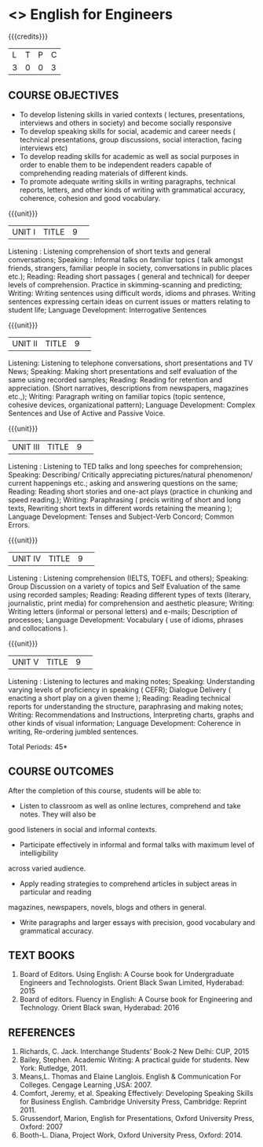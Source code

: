 * <<<S2>>> English for Engineers 
:properties:
:author:  English Dept
:date: 
:end:

#+startup: showall
#+begin_comment
NIL
#+end_comment


{{{credits}}}
|L|T|P|C|
|3|0|0|3|

** COURSE OBJECTIVES
- To develop listening skills in varied contexts ( lectures, presentations, interviews and others in society) and become socially responsive
- To develop speaking skills for social, academic and career needs ( technical presentations, group discussions, social interaction, facing interviews etc) 
- To develop reading skills  for academic as well as social purposes in order to enable them to be independent readers capable of comprehending reading materials of different kinds. 
- To  promote adequate writing skills in writing paragraphs, technical reports, letters, and other kinds of writing with grammatical accuracy, coherence, cohesion and good vocabulary.



{{{unit}}}
|UNIT I|TITLE|9| 
Listening : Listening comprehension of short texts and general conversations; Speaking :
Informal talks on familiar topics ( talk amongst friends, strangers, familiar people in society, 
conversations in public places etc.);  Reading: Reading short passages ( general and technical)
for deeper levels of comprehension. Practice in skimming-scanning and predicting; Writing: Writing
sentences using difficult words, idioms and phrases. Writing sentences expressing certain ideas on
current issues or  matters relating to student life; Language Development: Interrogative Sentences


{{{unit}}}
|UNIT II|TITLE|9| 
Listening:  Listening to telephone conversations, short presentations and TV News; Speaking: 
Making short presentations and self evaluation of the same using recorded samples; Reading: 
Reading for retention and appreciation. (Short narratives, descriptions from newspapers, magazines
etc.,); Writing: Paragraph writing on familiar topics (topic sentence, cohesive devices,
organizational pattern); Language Development: Complex Sentences and  Use of Active and Passive
Voice.


{{{unit}}}
|UNIT III|TITLE|9| 
Listening : Listening to TED talks and long speeches for comprehension; Speaking:  Describing/
Critically appreciating  pictures/natural phenomenon/ current happenings etc.; asking and 
answering questions on the same; Reading: Reading short stories and one-act plays (practice in
chunking and speed reading.); Writing: Paraphrasing ( précis writing of short and long texts,
Rewriting short texts in different words retaining the meaning ); Language Development:  Tenses
and Subject-Verb Concord; Common Errors.


{{{unit}}}
|UNIT IV|TITLE|9| 
Listening : Listening comprehension (IELTS, TOEFL and others); Speaking: Group Discussion on a
variety of topics and Self Evaluation of the same using recorded samples; Reading: Reading
different types of texts (literary, journalistic, print media) for comprehension and aesthetic
pleasure; Writing: Writing letters (informal or personal letters) and e-mails; Description of
processes; Language Development: Vocabulary ( use of idioms, phrases and collocations ).


{{{unit}}}
|UNIT V|TITLE|9| 
Listening : Listening to lectures and making notes; Speaking:  Understanding varying levels of
proficiency in speaking ( CEFR); Dialogue Delivery ( enacting a short play on a given theme );
Reading: Reading technical reports for understanding the structure, paraphrasing and making notes;
Writing: Recommendations and  Instructions, Interpreting charts, graphs and other kinds of visual
information; Language Development:  Coherence in writing,  Re-ordering jumbled sentences.


\hfill *Total Periods: 45*

** COURSE OUTCOMES
After the completion of this course, students will be able to: 
- Listen to classroom as well as online lectures, comprehend and take notes. They will also be
good listeners in social and informal contexts.
- Participate effectively in informal and formal talks with maximum level of intelligibility
across varied audience. 
- Apply reading strategies to comprehend articles in subject areas in particular and reading
magazines, newspapers, novels, blogs and others in general. 
- Write paragraphs and larger essays with precision, good vocabulary and grammatical accuracy. 

** TEXT BOOKS
1. Board of Editors. Using English: A Course book for Undergraduate Engineers and Technologists. Orient Black Swan Limited, Hyderabad: 2015 
2. Board of editors. Fluency in English: A Course book for Engineering and Technology. Orient Black swan, Hyderabad: 2016 
    

** REFERENCES
1.	Richards, C. Jack. Interchange Students’ Book-2 New Delhi: CUP, 2015
2.	Bailey, Stephen. Academic Writing: A practical guide for students. New York: Rutledge, 2011. 
3.	Means,L. Thomas and Elaine Langlois. English & Communication For Colleges. Cengage Learning ,USA: 2007.  
4.	Comfort, Jeremy, et al. Speaking Effectively: Developing Speaking Skills for Business English. Cambridge University Press, Cambridge: Reprint 2011. 
5.	Grussendorf, Marion, English for Presentations, Oxford University Press, Oxford: 2007 
6.	Booth-L. Diana, Project Work, Oxford University Press, Oxford: 2014. 
